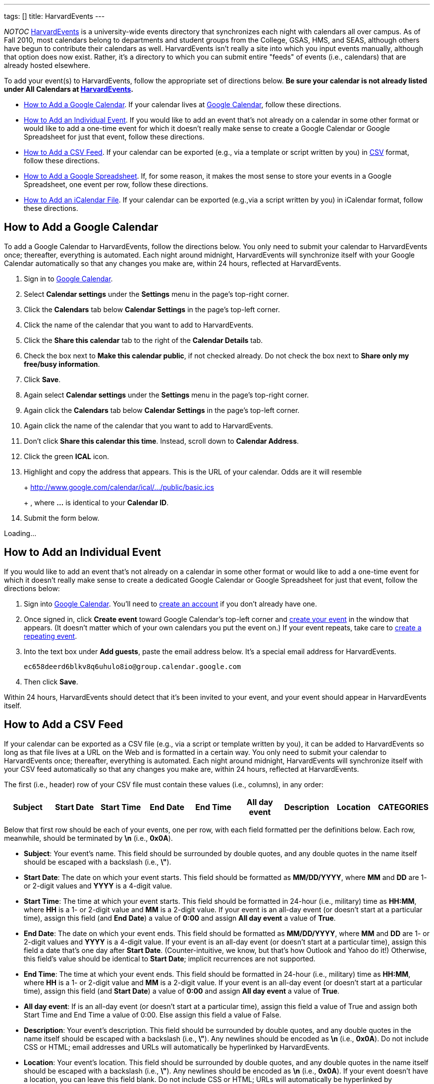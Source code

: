---
tags: []
title: HarvardEvents
---

__NOTOC__ http://events.cs50.net/[HarvardEvents] is a university-wide
events directory that synchronizes each night with calendars all over
campus. As of Fall 2010, most calendars belong to departments and
student groups from the College, GSAS, HMS, and SEAS, although others
have begun to contribute their calendars as well. HarvardEvents isn't
really a site into which you input events manually, although that option
does now exist. Rather, it's a directory to which you can submit entire
"feeds" of events (i.e., calendars) that are already hosted elsewhere.

To add your event(s) to HarvardEvents, follow the appropriate set of
directions below. *Be sure your calendar is not already listed under All
Calendars at http://events.cs50.net/[HarvardEvents].*

* link:#_how_to_add_a_google_calendar[How to Add a Google Calendar]. If
your calendar lives at http://calendar.google.com/[Google Calendar],
follow these directions.
* link:#_how_to_add_an_individual_event[How to Add an Individual Event].
If you would like to add an event that's not already on a calendar in
some other format or would like to add a one-time event for which it
doesn't really make sense to create a Google Calendar or Google
Spreadsheet for just that event, follow these directions.
* link:#_how_to_add_a_csv_feed[How to Add a CSV Feed]. If your calendar
can be exported (e.g., via a template or script written by you) in
http://en.wikipedia.org/wiki/Comma-separated_values[CSV] format, follow
these directions.
* link:#_how_to_add_a_google_spreadsheet[How to Add a Google
Spreadsheet]. If, for some reason, it makes the most sense to store your
events in a Google Spreadsheet, one event per row, follow these
directions.
* link:#_how_to_add_an_icalendar_file[How to Add an iCalendar File]. If
your calendar can be exported (e.g.,via a script written by you) in
iCalendar format, follow these directions.

[[]]
How to Add a Google Calendar
----------------------------

To add a Google Calendar to HarvardEvents, follow the directions below.
You only need to submit your calendar to HarvardEvents once; thereafter,
everything is automated. Each night around midnight, HarvardEvents will
synchronize itself with your Google Calendar automatically so that any
changes you make are, within 24 hours, reflected at HarvardEvents.

1.  Sign in to http://calendar.google.com/[Google Calendar].
2.  Select *Calendar settings* under the *Settings* menu in the page's
top-right corner.
3.  Click the *Calendars* tab below *Calendar Settings* in the page's
top-left corner.
4.  Click the name of the calendar that you want to add to
HarvardEvents.
5.  Click the *Share this calendar* tab to the right of the *Calendar
Details* tab.
6.  Check the box next to *Make this calendar public*, if not checked
already. Do not check the box next to *Share only my free/busy
information*.
7.  Click *Save*.
8.  Again select *Calendar settings* under the *Settings* menu in the
page's top-right corner.
9.  Again click the *Calendars* tab below *Calendar Settings* in the
page's top-left corner.
10. Again click the name of the calendar that you want to add to
HarvardEvents.
11. Don't click *Share this calendar this time*. Instead, scroll down to
*Calendar Address*.
12. Click the green *ICAL* icon.
13. Highlight and copy the address that appears. This is the URL of your
calendar. Odds are it will resemble
+
+
http://www.google.com/calendar/ical/.../public/basic.ics
+
+
, where *...* is identical to your *Calendar ID*.
14. Submit the form below.

Loading...

[[]]
How to Add an Individual Event
------------------------------

If you would like to add an event that's not already on a calendar in
some other format or would like to add a one-time event for which it
doesn't really make sense to create a dedicated Google Calendar or
Google Spreadsheet for just that event, follow the directions below:

1.  Sign into http://calendar.google.com/[Google Calendar]. You'll need
to
http://www.google.com/support/calendar/bin/answer.py?hl=en&answer=37005[create
an account] if you don't already have one.
2.  Once signed in, click *Create event* toward Google Calendar's
top-left corner and
http://www.google.com/support/calendar/bin/answer.py?hl=en&answer=72143[create
your event] in the window that appears. (It doesn't matter which of your
own calendars you put the event on.) If your event repeats, take care to
http://www.google.com/support/calendar/bin/answer.py?hl=en&answer=37115[create
a repeating event].
3.  Into the text box under *Add guests*, paste the email address below.
It's a special email address for HarvardEvents. +
+
----------------------------------------------------
ec658deerd6blkv8q6uhulo8io@group.calendar.google.com
----------------------------------------------------
4.  Then click *Save*.

Within 24 hours, HarvardEvents should detect that it's been invited to
your event, and your event should appear in HarvardEvents itself.

[[]]
How to Add a CSV Feed
---------------------

If your calendar can be exported as a CSV file (e.g., via a script or
template written by you), it can be added to HarvardEvents so long as
that file lives at a URL on the Web and is formatted in a certain way.
You only need to submit your calendar to HarvardEvents once; thereafter,
everything is automated. Each night around midnight, HarvardEvents will
synchronize itself with your CSV feed automatically so that any changes
you make are, within 24 hours, reflected at HarvardEvents.

The first (i.e., header) row of your CSV file must contain these values
(i.e., columns), in any order:

[cols=",,,,,,,,",options="header",]
|=======================================================================
|Subject |Start Date |Start Time |End Date |End Time |All day event
|Description |Location |CATEGORIES
|=======================================================================

Below that first row should be each of your events, one per row, with
each field formatted per the definitions below. Each row, meanwhile,
should be terminated by *\n* (i.e., *0x0A*).

* *Subject*: Your event's name. This field should be surrounded by
double quotes, and any double quotes in the name itself should be
escaped with a backslash (i.e., *\"*).
* *Start Date*: The date on which your event starts. This field should
be formatted as *MM/DD/YYYY*, where *MM* and *DD* are 1- or 2-digit
values and *YYYY* is a 4-digit value.
* *Start Time*: The time at which your event starts. This field should
be formatted in 24-hour (i.e., military) time as *HH:MM*, where *HH* is
a 1- or 2-digit value and *MM* is a 2-digit value. If your event is an
all-day event (or doesn't start at a particular time), assign this field
(and *End Date*) a value of *0:00* and assign *All day event* a value of
*True*.
* *End Date*: The date on which your event ends. This field should be
formatted as *MM/DD/YYYY*, where *MM* and *DD* are 1- or 2-digit values
and *YYYY* is a 4-digit value. If your event is an all-day event (or
doesn't start at a particular time), assign this field a date that's one
day after *Start Date*. (Counter-intuitive, we know, but that's how
Outlook and Yahoo do it!) Otherwise, this field's value should be
identical to *Start Date*; implicit recurrences are not supported.
* *End Time*: The time at which your event ends. This field should be
formatted in 24-hour (i.e., military) time as *HH:MM*, where *HH* is a
1- or 2-digit value and *MM* is a 2-digit value. If your event is an
all-day event (or doesn't start at a particular time), assign this field
(and *Start Date*) a value of *0:00* and assign *All day event* a value
of *True*.
* *All day event*: If is an all-day event (or doesn't start at a
particular time), assign this field a value of True and assign both
Start Time and End Time a value of 0:00. Else assign this field a value
of False.
* *Description*: Your event's description. This field should be
surrounded by double quotes, and any double quotes in the name itself
should be escaped with a backslash (i.e., *\"*). Any newlines should be
encoded as *\n* (i.e., *0x0A*). Do not include CSS or HTML; email
addresses and URLs will automatically be hyperlinked by HarvardEvents.
* *Location*: Your event's location. This field should be surrounded by
double quotes, and any double quotes in the name itself should be
escaped with a backslash (i.e., *\"*). Any newlines should be encoded as
*\n* (i.e., *0x0A*). If your event doesn't have a location, you can
leave this field blank. Do not include CSS or HTML; URLs will
automatically be hyperlinked by HarvardEvents.
* *CATEGORIES*: Your event's categories (otherwise known as tags),
separated by unescaped commas. This field should be surrounded by double
quotes, and any double quotes in the name itself should be escaped with
a backslash (i.e., *\"*). Because this field is already a
comma-separated list, any comma in an actual category must be escaped
with a backslash (i.e., *\,*). Any newlines should be encoded as *\n*
(i.e., *0x0A*). If your event doesn't have any categories, you can leave
this field blank.

This format is identical, incidentally, to that used by
http://www.microsoft.com/outlook/[Microsoft Outlook] and
http://calendar.yahoo.com/[Yahoo Calendar].

When ready to add your feed to HarvardEvents, submit its URL via the
form below.

Loading...

[[]]
How to Add a Google Spreadsheet
-------------------------------

If, for some reason, you decide that it's easiest to store your calendar
in a spreadsheet (with one event per row) at Google Docs, it can be
added to HarvardEvents so long as it's formatted in a certain way. You
only need to submit your calendar to HarvardEvents once; thereafter,
everything is automated. Each night around midnight, HarvardEvents will
synchronize itself with your CSV feed automatically so that any changes
you make are, within 24 hours, reflected at HarvardEvents.

Your spreadsheet should have only one sheet (i.e., Sheet1). The first
(i.e., header) row of your Google Spreadsheet must contain these values
(i.e., columns), in any order:

[cols=",,,,,,,,",options="header",]
|=======================================================================
|Subject |Start Date |Start Time |End Date |End Time |All day event
|Description |Location |CATEGORIES
|=======================================================================

Below that first row should be each of your events, one per row, with
each field formatted per the definitions below. Each row, meanwhile,
should be terminated by *\n* (i.e., *0x0A*).

* *Subject*: Your event's name. This field should be surrounded by
double quotes, and any double quotes in the name itself should be
escaped with a backslash (i.e., *\"*).
* *Start Date*: The date on which your event starts. This field should
be formatted as *MM/DD/YYYY*, where *MM* and *DD* are 1- or 2-digit
values and *YYYY* is a 4-digit value.
* *Start Time*: The time at which your event starts. This field should
be formatted in 24-hour (i.e., military) time as *HH:MM*, where *HH* is
a 1- or 2-digit value and *MM* is a 2-digit value. If your event is an
all-day event (or doesn't start at a particular time), assign this field
(and *End Date*) a value of *0:00* and assign *All day event* a value of
*True*.
* *End Date*: The date on which your event ends. This field should be
formatted as *MM/DD/YYYY*, where *MM* and *DD* are 1- or 2-digit values
and *YYYY* is a 4-digit value. If your event is an all-day event (or
doesn't start at a particular time), assign this field a date that's one
day after *Start Date*. (Counter-intuitive, we know, but that's how
Outlook and Yahoo do it!) Otherwise, this field's value should be
identical to *Start Date*; implicit recurrences are not supported.
* *End Time*: The time at which your event ends. This field should be
formatted in 24-hour (i.e., military) time as *HH:MM*, where *HH* is a
1- or 2-digit value and *MM* is a 2-digit value. If your event is an
all-day event (or doesn't start at a particular time), assign this field
(and *Start Date*) a value of *0:00* and assign *All day event* a value
of *True*.
* *All day event*: If is an all-day event (or doesn't start at a
particular time), assign this field a value of True and assign both
Start Time and End Time a value of 0:00. Else assign this field a value
of False.
* *Description*: Your event's description. This field should be
surrounded by double quotes, and any double quotes in the name itself
should be escaped with a backslash (i.e., *\"*). Any newlines should be
encoded as *\n* (i.e., *0x0A*). Do not include CSS or HTML; email
addresses and URLs will automatically be hyperlinked by HarvardEvents.
* *Location*: Your event's location. This field should be surrounded by
double quotes, and any double quotes in the name itself should be
escaped with a backslash (i.e., *\"*). Any newlines should be encoded as
*\n* (i.e., *0x0A*). If your event doesn't have a location, you can
leave this field blank. Do not include CSS or HTML; URLs will
automatically be hyperlinked by HarvardEvents.
* *CATEGORIES*: Your event's categories (otherwise known as tags),
separated by unescaped commas. This field should be surrounded by double
quotes, and any double quotes in the name itself should be escaped with
a backslash (i.e., *\"*). Because this field is already a
comma-separated list, any comma in an actual category must be escaped
with a backslash (i.e., *\,*). Any newlines should be encoded as *\n*
(i.e., *0x0A*). If your event doesn't have any categories, you can leave
this field blank.

This format is identical, incidentally, to that used by
http://www.microsoft.com/outlook/[Microsoft Outlook] and
http://calendar.yahoo.com/[Yahoo Calendar].

When ready to add your Google Spreadsheet to HarvardEvents, follow these
steps:

1.  Sign in to http://docs.google.com/[Google Docs] and open your
spreadsheet.
2.  Click *Share* in the page's top-right corner.
3.  Select *Publish as a web page* in the menu that appears.
4.  Check the box next to *Automatically republish when changes are
made*, if not checked already, in the window that appears.
5.  Click *Start publishing*.
6.  Select *CSV (comma-separated values)* and *Sheet1* in the menus
below *Get a link to the published data*; leave *All cells* as-is.
7.  Highlight and copy the URL that appears in the text area.
8.  Submit the form below.

Loading...

[[]]
How to Add an iCalendar File
----------------------------

If your calendar can be exported as an
http://en.wikipedia.org/wiki/ICalendar[iCalendar] file (e.g., via a
script written by you), the file extension for which is usually *.ics*,
it can be added to HarvardEvents so long as that file lives at a URL on
the Web and is formatted in accordance with
http://tools.ietf.org/html/rfc2445[RFC 2445]. You only need to submit
your calendar to HarvardEvents once; thereafter, everything is
automated. Each night around midnight, HarvardEvents will synchronize
itself with your CSV feed automatically so that any changes you make
are, within 24 hours, reflected at HarvardEvents.

Each of your iCalendar file's VEVENTs includes these fields:

* *UID*: A unique ID for your event.
* *SUMMARY*: Your event's name.
* *DTSTART*: The date (and time) on which your event starts.
* *DTEND*: The date (and time) on which your event ends.
* *DESCRIPTION*: Your event's description.
* *LOCATION*: Your event's location.
* *CATEGORIES*: A comma-separated list of categories (otherwise known as
tags), if any, for your event.

With regard to recurring events, HarvardEvents supports recurrence
rules, but you're welcome to generate one VEVENT per event if you'd
prefer.

Odds are, if writing a script, you won't want to implement RFC 2445 from
scratch; best to utilize an off-the-shelf library:

* Java: http://ical4j.sourceforge.net/introduction.html[iCal4j]
* .NET: http://sourceforge.net/projects/dday-ical/[DDay.iCal]
* Perl:
http://search.cpan.org/~srl/Net-ICal-0.15/lib/Net/ICal.pm[Net::ICal]
* PHP: http://www.kigkonsult.se/iCalcreator/[iCalcreator]
* Python: http://codespeak.net/icalendar/[iCalendar]
* Ruby: http://icalendar.rubyforge.org/[iCalendar]

To be clear, HarvardEvents supports
http://en.wikipedia.org/wiki/ICalendar[iCalendar] (i.e., vCalendar 2.0),
not http://www.imc.org/pdi/vcal-10.txt[vCalendar 1.0].

When ready to add your calendar to HarvardEvents, submit the form below.

Loading...
